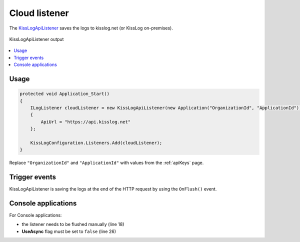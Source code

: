 Cloud listener
====================

The `KissLogApiListener <https://github.com/KissLog-net/KissLog.Sdk/blob/master/src/KissLog.Apis.v1/Listeners/KissLogApiListener.cs>`_ saves the logs to kisslog.net (or KissLog on-premises).



.. figure:: images/kisslogApiListener-output.png
   :alt: KissLogApiListener output
   :align: center

   KissLogApiListener output

.. contents::
   :local:
   :depth: 1

Usage
---------------------

.. code-block:: c#

    protected void Application_Start()
    {
        ILogListener cloudListener = new KissLogApiListener(new Application("OrganizationId", "ApplicationId"))
        {
            ApiUrl = "https://api.kisslog.net"
        };

        KissLogConfiguration.Listeners.Add(cloudListener);
    }

Replace ``"OrganizationId"`` and ``"ApplicationId"`` with values from the :ref:`apiKeys` page.


Trigger events
---------------------

KissLogApiListener is saving the logs at the end of the HTTP request by using the ``OnFlush()`` event.

.. code-block:: none
    :emphasize-lines: 9

    GET /Products/Details                   <---- OnBeginRequest()


    ILogger logger = Logger.Factory.Get();  

    logger.Debug("Debug message");          <---- OnMessage()  


    HTTP 200 OK                             <---- KissLogApiListener is executed

.. code-block:: c#
    :caption: Simplified implementation
    :emphasize-lines: 16

    public class KissLogApiListener : ILogListener
    {
        public void OnBeginRequest(HttpRequest httpRequest, ILogger logger)
        {
            // do nothing
        }

        public void OnMessage(LogMessage message, ILogger logger)
        {
            // do nothing
        }

        public void OnFlush(FlushLogArgs args, ILogger logger)
        {
            IKissLogApi kissLogApi = new KissLogRestApi("https://api.kisslog.net");
            kissLogApi.SaveAsync(args).ConfigureAwait(false);
        }
    }

Console applications
---------------------

For Console applications:

* the listener needs to be flushed manually (line 18)

* **UseAsync** flag must be set to ``false`` (line 26)

.. code-block:: c#
    :linenos:
    :emphasize-lines: 18,26

    static void Main(string[] args)
    {
        ConfigureKissLog();

        ILogger logger = new Logger(url: "Main");

        try
        {
            logger.Info("Executing main");
        }
        catch(Exception ex)
        {
            logger.Error(ex);
            throw;
        }
        finally
        {
            Logger.NotifyListeners(logger);
        }

        static void ConfigureKissLog()
        {
            ILogListener cloudListener = new KissLogApiListener(new Application("OrganizationId", "ApplicationId"))
            {
                ApiUrl = "https://api.kisslog.net",
                UseAsync = false
            };

            KissLogConfiguration.Listeners.Add(cloudListener);
        }
    }
